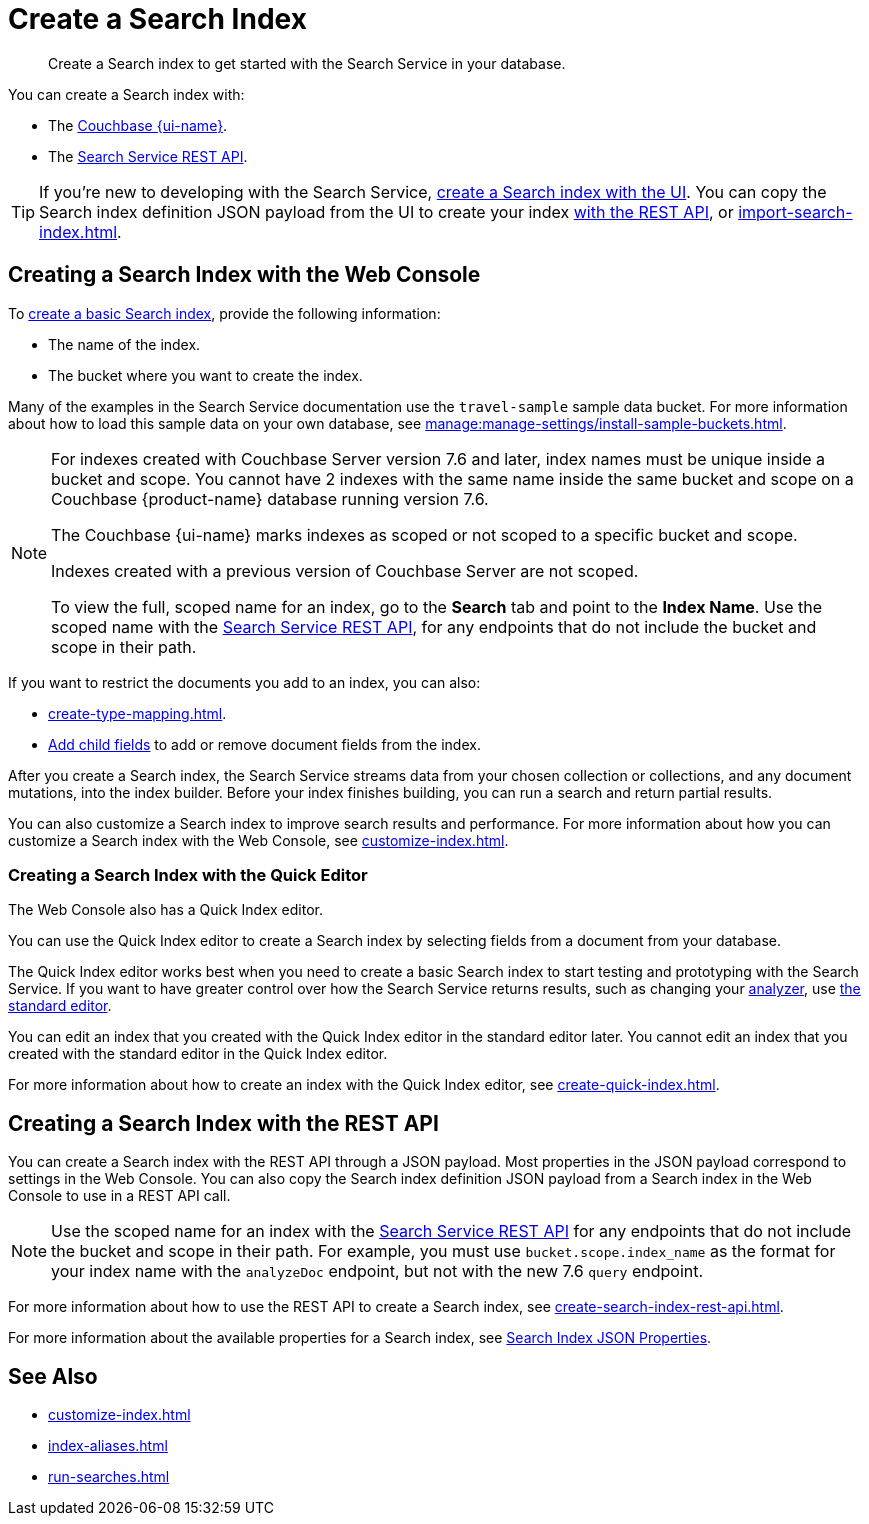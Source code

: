 = Create a Search Index 
:page-topic-type: concept
:page-ui-name: {ui-name}
:page-product-name: {product-name} 
:page-aliases: fts:fts-quickstart-guide.adoc, fts:fts-creating-indexes.adoc, fts:fts-creating-index-with-rest-api.adoc, fts:fts-creating-index-from-UI-difference-between-classic-quick-editor.adoc
:description: Create a Search index to get started with the Search Service in your database. 

[abstract]
{description}

You can create a Search index with: 

* The <<ui,Couchbase {page-ui-name}>>. 
* The <<api,Search Service REST API>>. 

TIP: If you're new to developing with the Search Service, <<ui,create a Search index with the UI>>. 
You can copy the Search index definition JSON payload from the UI to create your index xref:create-search-index-rest-api.adoc[with the REST API], or xref:import-search-index.adoc[].  

[#ui]
== Creating a Search Index with the Web Console

To xref:create-search-index-ui.adoc[create a basic Search index], provide the following information: 

* The name of the index. 
* The bucket where you want to create the index. 

Many of the examples in the Search Service documentation use the `travel-sample` sample data bucket.
For more information about how to load this sample data on your own database, see xref:manage:manage-settings/install-sample-buckets.adoc[].

[NOTE]
====
For indexes created with Couchbase Server version 7.6 and later, index names must be unique inside a bucket and scope.
You cannot have 2 indexes with the same name inside the same bucket and scope on a Couchbase {page-product-name} database running version 7.6.

The Couchbase {page-ui-name} marks indexes as scoped or not scoped to a specific bucket and scope. 

Indexes created with a previous version of Couchbase Server are not scoped.

To view the full, scoped name for an index, go to the *Search* tab and point to the *Index Name*.
Use the scoped name with the xref:rest-api:rest-fts.adoc[Search Service REST API], for any endpoints that do not include the bucket and scope in their path. 
==== 

If you want to restrict the documents you add to an index, you can also: 

* xref:create-type-mapping.adoc[]. 
* xref:create-child-field.adoc[Add child fields] to add or remove document fields from the index. 

After you create a Search index, the Search Service streams data from your chosen collection or collections, and any document mutations, into the index builder.
Before your index finishes building, you can run a search and return partial results. 

You can also customize a Search index to improve search results and performance. 
For more information about how you can customize a Search index with the Web Console, see xref:customize-index.adoc[]. 

=== Creating a Search Index with the Quick Editor

The Web Console also has a Quick Index editor.

You can use the Quick Index editor to create a Search index by selecting fields from a document from your database.

The Quick Index editor works best when you need to create a basic Search index to start testing and prototyping with the Search Service.
If you want to have greater control over how the Search Service returns results, such as changing your xref:customize-index.adoc#analyzers[analyzer], use xref:create-search-index-ui.adoc[the standard editor]. 

You can edit an index that you created with the Quick Index editor in the standard editor later. 
You cannot edit an index that you created with the standard editor in the Quick Index editor. 

For more information about how to create an index with the Quick Index editor, see xref:create-quick-index.adoc[].

[#api]
== Creating a Search Index with the REST API

You can create a Search index with the REST API through a JSON payload. 
Most properties in the JSON payload correspond to settings in the Web Console. 
You can also copy the Search index definition JSON payload from a Search index in the Web Console to use in a REST API call. 

[NOTE]
====
Use the scoped name for an index with the xref:rest-api:rest-fts.adoc[Search Service REST API] for any endpoints that do not include the bucket and scope in their path. 
For example, you must use `bucket.scope.index_name` as the format for your index name with the `analyzeDoc` endpoint, but not with the new 7.6 `query` endpoint.
====

For more information about how to use the REST API to create a Search index, see xref:create-search-index-rest-api.adoc[].

For more information about the available properties for a Search index, see xref:search-index-params.adoc[Search Index JSON Properties].

== See Also 

* xref:customize-index.adoc[]
* xref:index-aliases.adoc[]
* xref:run-searches.adoc[]